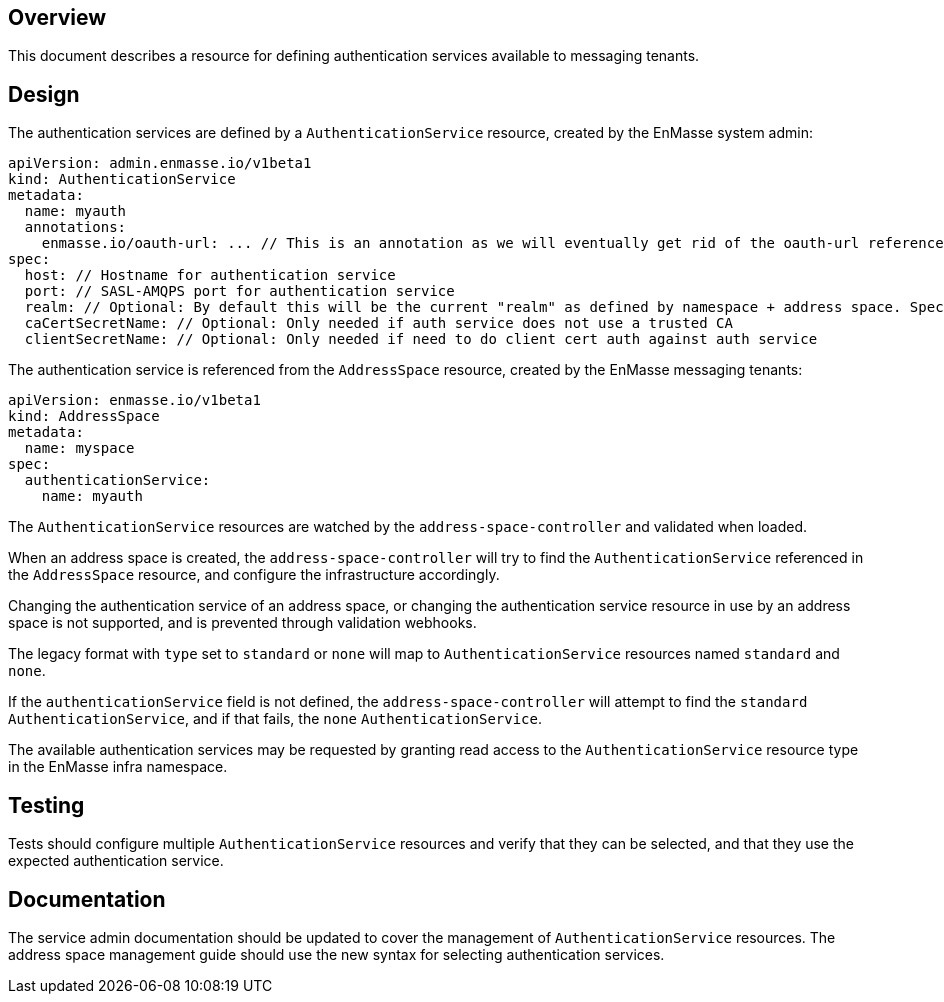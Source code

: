 == Overview

This document describes a resource for defining authentication services available to messaging
tenants.

== Design

The authentication services are defined by a `AuthenticationService` resource, created by the
EnMasse system admin:

```
apiVersion: admin.enmasse.io/v1beta1
kind: AuthenticationService
metadata:
  name: myauth
  annotations:
    enmasse.io/oauth-url: ... // This is an annotation as we will eventually get rid of the oauth-url reference of the auth service
spec:
  host: // Hostname for authentication service 
  port: // SASL-AMQPS port for authentication service
  realm: // Optional: By default this will be the current "realm" as defined by namespace + address space. Specifying this allows to 'share' the authentication service realm between multiple address spaces.
  caCertSecretName: // Optional: Only needed if auth service does not use a trusted CA
  clientSecretName: // Optional: Only needed if need to do client cert auth against auth service
```

The authentication service is referenced from the `AddressSpace` resource, created by the EnMasse
messaging tenants:

```
apiVersion: enmasse.io/v1beta1
kind: AddressSpace
metadata:
  name: myspace
spec:
  authenticationService:
    name: myauth
```

The `AuthenticationService` resources are watched by the `address-space-controller` and validated
when loaded.

When an address space is created, the `address-space-controller` will try to find the
`AuthenticationService` referenced in the `AddressSpace` resource, and configure the infrastructure
accordingly.

Changing the authentication service of an address space, or changing the authentication service
resource in use by an address space is not supported, and is prevented through validation
webhooks.

The legacy format with `type` set to `standard` or `none` will map to `AuthenticationService`
resources named `standard` and `none`.

If the `authenticationService` field is not defined, the `address-space-controller` will attempt to
find the `standard` `AuthenticationService`, and if that fails, the `none` `AuthenticationService`.

The available authentication services may be requested by granting read access to the
`AuthenticationService` resource type in the EnMasse infra namespace.

== Testing

Tests should configure multiple `AuthenticationService` resources and verify that they can be
selected, and that they use the expected authentication service.

== Documentation

The service admin documentation should be updated to cover the management of `AuthenticationService`
resources. The address space management guide should use the new syntax for selecting authentication
services.
